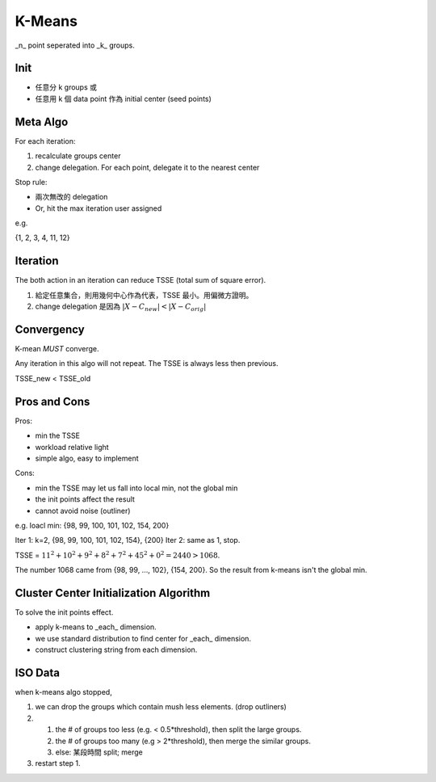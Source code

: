K-Means
===============================================================================

_n_ point seperated into _k_ groups.


Init
----------------------------------------------------------------------

- 任意分 k groups 或
- 任意用 k 個 data point 作為 initial center (seed points)


Meta Algo
----------------------------------------------------------------------

For each iteration:

#. recalculate groups center
#. change delegation. For each point, delegate it to the nearest center

Stop rule:

- 兩次無改的 delegation
- Or, hit the max iteration user assigned


e.g.

{1, 2, 3, 4, 11, 12}


Iteration
----------------------------------------------------------------------

The both action in an iteration can reduce TSSE (total sum of square error).

#. 給定任意集合，則用幾何中心作為代表，TSSE 最小。用偏微方證明。
#. change delegation 是因為 :math:`|X - C_new| < |X - C_orig|`


Convergency
----------------------------------------------------------------------

K-mean *MUST* converge.

Any iteration in this algo will not repeat. The TSSE is always less then
previous.

::

TSSE_new < TSSE_old


Pros and Cons
----------------------------------------------------------------------

Pros:

- min the TSSE
- workload relative light
- simple algo, easy to implement

Cons:

- min the TSSE may let us fall into local min, not the global min
- the init points affect the result
- cannot avoid noise (outliner)

e.g. loacl min: {98, 99, 100, 101, 102, 154, 200}

Iter 1: k=2, {98, 99, 100, 101, 102, 154}, {200}
Iter 2: same as 1, stop.

TSSE = :math:`11^2 + 10^2 + 9^2 + 8^2 + 7^2 + 45^2 + 0^2 = 2440 > 1068`.

The number 1068 came from {98, 99, ..., 102}, {154, 200}.
So the result from k-means isn't the global min.


Cluster Center Initialization Algorithm
----------------------------------------------------------------------

To solve the init points effect.

- apply k-means to _each_ dimension.
- we use standard distribution to find center for _each_ dimension.
- construct clustering string from each dimension.


ISO Data
----------------------------------------------------------------------

when k-means algo stopped,

#. we can drop the groups which contain mush less elements.
   (drop outliners)
#. 
    #. the # of groups too less (e.g. < 0.5*threshold),
       then split the large groups.
    #. the # of groups too many (e.g > 2*threshold),
       then merge the similar groups.
    #. else: 某段時間 split; merge
#. restart step 1.

